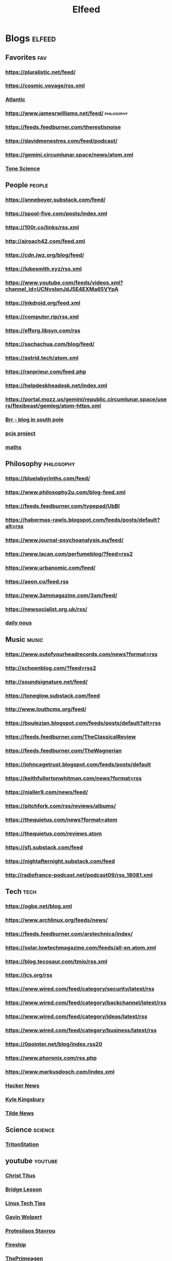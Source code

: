 #+TITLE: Elfeed

* Blogs :elfeed:

** Favorites :fav:
*** https://pluralistic.net/feed/
*** https://cosmic.voyage/rss.xml
*** [[https://www.theatlantic.com/feed/best-of/][Atlantic]]
*** https://www.jamesrwilliams.net/feed/ :philosophy:
*** https://feeds.feedburner.com/therestisnoise
*** https://davidmenestres.com/feed/podcast/
*** https://gemini.circumlunar.space/news/atom.xml
*** [[https://davidmenestres.com/feed/podcast/][Tone Science]]
** People :people:
*** https://anneboyer.substack.com/feed/
*** https://spool-five.com/posts/index.xml
*** https://100r.co/links/rss.xml
*** http://ajroach42.com/feed.xml
*** https://cdn.jwz.org/blog/feed/
*** https://lukesmith.xyz/rss.xml
*** https://www.youtube.com/feeds/videos.xml?channel_id=UCNvsIonJdJ5E4EXMa65VYpA
*** https://inkdroid.org/feed.xml
*** https://computer.rip/rss.xml
*** https://efforg.libsyn.com/rss
*** https://sachachua.com/blog/feed/
*** https://astrid.tech/atom.xml
*** https://ranprieur.com/feed.php
*** https://helpdeskheadesk.net/index.xml
*** https://portal.mozz.us/gemini/republic.circumlunar.space/users/flexibeast/gemlog/atom-https.xml
*** [[https://brr.fyi/feed.xml][Brr - blog in south pole]]
*** [[https://www.pcjs.org/feed.xml][pcjs project]]
*** [[https://mathenchant.wordpress.com/feed/][maths]]
** Philosophy :philosophy:
*** https://bluelabyrinths.com/feed/
*** https://www.philosophy2u.com/blog-feed.xml
*** https://feeds.feedburner.com/typepad/UbBI
*** https://habermas-rawls.blogspot.com/feeds/posts/default?alt=rss
*** https://www.journal-psychoanalysis.eu/feed/
*** https://www.lacan.com/perfumeblog/?feed=rss2
*** https://www.urbanomic.com/feed/
*** https://aeon.co/feed.rss
*** https://www.3ammagazine.com/3am/feed/
*** https://newsocialist.org.uk/rss/
*** [[https://dailynous.com/feed/][daily nous]]
** Music :music:
*** https://www.outofyourheadrecords.com/news?format=rss
*** http://schoenblog.com/?feed=rss2
*** http://soundsignature.net/feed/
*** https://toneglow.substack.com/feed
*** http://www.louthcms.org/feed/
*** https://boulezian.blogspot.com/feeds/posts/default?alt=rss
*** https://feeds.feedburner.com/TheClassicalReview
*** https://feeds.feedburner.com/TheWagnerian
*** https://johncagetrust.blogspot.com/feeds/posts/default
*** https://keithfullertonwhitman.com/news?format=rss
*** https://nialler9.com/news/feed/
*** https://pitchfork.com/rss/reviews/albums/
*** https://thequietus.com/news?format=atom
*** https://thequietus.com/reviews.atom
*** https://sfj.substack.com/feed
*** https://nightafternight.substack.com/feed
*** http://radiofrance-podcast.net/podcast09/rss_18081.xml
** Tech :tech:
*** https://ogbe.net/blog.xml
*** https://www.archlinux.org/feeds/news/
*** https://feeds.feedburner.com/arstechnica/index/
*** https://solar.lowtechmagazine.com/feeds/all-en.atom.xml
*** https://blog.tecosaur.com/tmio/rss.xml
*** https://jcs.org/rss
*** https://www.wired.com/feed/category/security/latest/rss
*** https://www.wired.com/feed/category/backchannel/latest/rss
*** https://www.wired.com/feed/category/ideas/latest/rss
*** https://www.wired.com/feed/category/business/latest/rss
*** https://0pointer.net/blog/index.rss20
*** https://www.phoronix.com/rss.php
*** https://www.markusdosch.com/index.xml
*** [[https://hnrss.org/frontpage][Hacker News]]
*** [[https://aphyr.com/posts.atom][Kyle Kingsbury]]
*** [[https://tilde.news/rss][Tilde News]]
** Science :science:
*** [[https://tritonstation.com/feed/][TritonStation]]
** youtube :youtube:
*** [[https://www.youtube.com/feeds/videos.xml?channel_id=UCg6gPGh8HU2U01vaFCAsvmQ][Christ Titus]]
*** [[https://www.youtube.com/feeds/videos.xml?channel_id=UCWeZ5bG_ifLA1L9PnGcUOGA][Bridge Lesson]]
*** [[https://www.youtube.com/feeds/videos.xml?channel_id=UCXuqSBlHAE6Xw-yeJA0Tunw][Linus Tech Tips]]
*** [[https://www.youtube.com/feeds/videos.xml?channel_id=UCqFLoLfntLktDO4A0j2UKWA][Gavin Wolpert]]
*** [[https://www.youtube.com/feeds/videos.xml?channel_id=UC0uTPqBCFIpZxlz_Lv1tk_g][Protesilaos Stavrou]]
*** [[https://www.youtube.com/feeds/videos.xml?channel_id=UCsBjURrPoezykLs9EqgamOA][Fireship]]
*** [[https://www.youtube.com/feeds/videos.xml?channel_id=UC8ENHE5xdFSwx71u3fDH5Xw][ThePrimeagen]]
*** [[https://www.youtube.com/feeds/videos.xml?channel_id=UCngn7SVujlvskHRvRKc1cTw][BugsWriter]]
*** [[https://www.youtube.com/feeds/videos.xml?channel_id=UCR-DXc1voovS8nhAvccRZhg][Jeff Geerling]]
*** [[https://www.youtube.com/feeds/videos.xml?channel_id=UCv6J_jJa8GJqFwQNgNrMuww][ServeTheHome]]
*** [[https://www.youtube.com/feeds/videos.xml?channel_id=UC05XpvbHZUQOfA6xk4dlmcw][DJ Ware]]
*** [[https://www.youtube.com/feeds/videos.xml?channel_id=UCOzMAa6IhV6uwYQATYG_2kg][Novara Media]]
*** [[https://www.youtube.com/feeds/videos.xml?channel_id=UC7YOGHUfC1Tb6E4pudI9STA][Mental Outlaw]]
*** [[https://www.youtube.com/feeds/videos.xml?channel_id=UCld68syR8Wi-GY_n4CaoJGA][Brodie Robertson]]
*** [[https://www.youtube.com/feeds/videos.xml?channel_id=UCDLD_zxiuyh1IMasq9nbjrA][DAVID LYNCH THEATER]]
*** [[https://www.youtube.com/feeds/videos.xml?channel_id=UCHnyfMqiRRG1u-2MsSQLbXA][Veritasium]]
*** [[https://www.youtube.com/feeds/videos.xml?channel_id=UCKlYSDBb1KBcZyCRbniW1ig][on the code again]]
*** [[https://www.youtube.com/feeds/videos.xml?channel_id=UCsnGwSIHyoYN0kiINAGUKxg][Wolfgang's Channel]]
*** [[https://www.youtube.com/feeds/videos.xml?channel_id=UC9x0AN7BWHpCDHSm9NiJFJQ][NetworkChuck]]
*** [[https://www.youtube.com/feeds/videos.xml?channel_id=UC2eYFnH61tmytImy1mTYvhA][Luke Smith]]
*** [[https://www.youtube.com/feeds/videos.xml?channel_id=UCbTp1BYjpuhDRG5OmgIT8iw][James Tomasino]]
*** [[https://www.youtube.com/feeds/videos.xml?channel_id=UCnkp4xDOwqqJD7sSM3xdUiQ][Adam Neely]]
*** [[https://www.youtube.com/feeds/videos.xml?channel_id=UCqNpjt_UcMPgm_9gphZgHYA][münecat]]
*** [[https://www.youtube.com/feeds/videos.xml?channel_id=UC2RCcnTltR3HMQOYVqwmweA][Steve Yegge]]
*** [[https://www.youtube.com/feeds/videos.xml?channel_id=UCAiiOTio8Yu69c3XnR7nQBQ][System Crafters]]
*** [[https://www.youtube.com/feeds/videos.xml?channel_id=UCYO_jab_esuFRV4b17AJtAw][3Blue1Brown]]
*** [[https://www.youtube.com/feeds/videos.xml?channel_id=UCbiGcwDWZjz05njNPrJU7jA][ExplainingComputers]]
*** [[https://www.youtube.com/feeds/videos.xml?channel_id=UCXUPKJO5MZQN11PqgIvyuvQ][Andrej Karpathy]]
*** [[https://www.youtube.com/feeds/videos.xml?channel_id=UCJetJ7nDNLlEzDLXv7KIo0w][Gavin Freeborn]]
*** [[https://www.youtube.com/feeds/videos.xml?channel_id=UCUQo7nzH1sXVpzL92VesANw][DIY Perks]]
*** [[https://www.youtube.com/feeds/videos.xml?channel_id=UC9-y-6csu5WGm29I7JiwpnA][Computerphile]]
